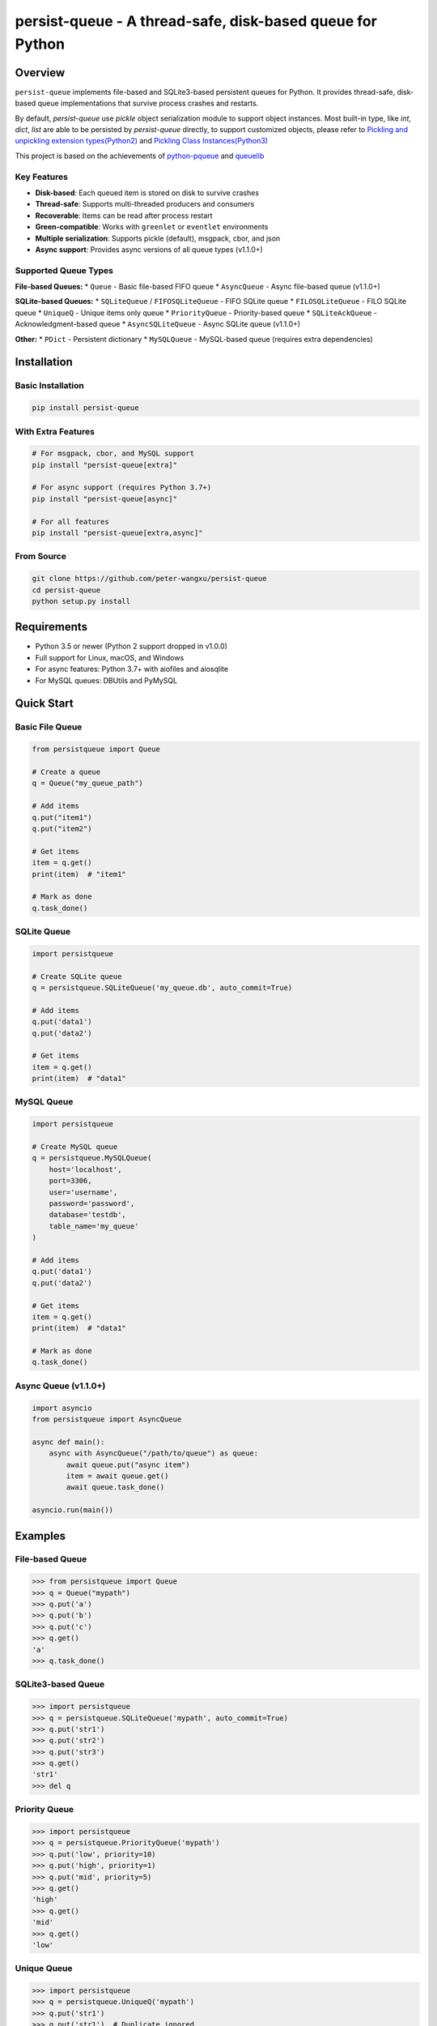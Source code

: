 persist-queue - A thread-safe, disk-based queue for Python
==========================================================

.. image:: https://img.shields.io/circleci/project/github/peter-wangxu/persist-queue/master.svg?label=Linux%20%26%20Mac
    :target: https://circleci.com/gh/peter-wangxu/persist-queue

.. image:: https://img.shields.io/appveyor/ci/peter-wangxu/persist-queue/master.svg?label=Windows
    :target: https://ci.appveyor.com/project/peter-wangxu/persist-queue

.. image:: https://img.shields.io/codecov/c/github/peter-wangxu/persist-queue/master.svg
    :target: https://codecov.io/gh/peter-wangxu/persist-queue

.. image:: https://img.shields.io/pypi/v/persist-queue.svg
    :target: https://pypi.python.org/pypi/persist-queue

.. image:: https://img.shields.io/pypi/pyversions/persist-queue
   :alt: PyPI - Python Version

Overview
--------

``persist-queue`` implements file-based and SQLite3-based persistent queues for Python. 
It provides thread-safe, disk-based queue implementations that survive process crashes 
and restarts.

By default, *persist-queue* use *pickle* object serialization module to support object instances.
Most built-in type, like `int`, `dict`, `list` are able to be persisted by `persist-queue` directly, to support customized objects,
please refer to `Pickling and unpickling extension types(Python2) <https://docs.python.org/2/library/pickle.html#pickling-and-unpickling-normal-class-instances>`_
and `Pickling Class Instances(Python3) <https://docs.python.org/3/library/pickle.html#pickling-class-instances>`_

This project is based on the achievements of `python-pqueue <https://github.com/balena/python-pqueue>`_
and `queuelib <https://github.com/scrapy/queuelib>`_

Key Features
^^^^^^^^^^^

* **Disk-based**: Each queued item is stored on disk to survive crashes
* **Thread-safe**: Supports multi-threaded producers and consumers
* **Recoverable**: Items can be read after process restart
* **Green-compatible**: Works with ``greenlet`` or ``eventlet`` environments
* **Multiple serialization**: Supports pickle (default), msgpack, cbor, and json
* **Async support**: Provides async versions of all queue types (v1.1.0+)

Supported Queue Types
^^^^^^^^^^^^^^^^^^^^

**File-based Queues:**
* ``Queue`` - Basic file-based FIFO queue
* ``AsyncQueue`` - Async file-based queue (v1.1.0+)

**SQLite-based Queues:**
* ``SQLiteQueue`` / ``FIFOSQLiteQueue`` - FIFO SQLite queue
* ``FILOSQLiteQueue`` - FILO SQLite queue
* ``UniqueQ`` - Unique items only queue
* ``PriorityQueue`` - Priority-based queue
* ``SQLiteAckQueue`` - Acknowledgment-based queue
* ``AsyncSQLiteQueue`` - Async SQLite queue (v1.1.0+)

**Other:**
* ``PDict`` - Persistent dictionary
* ``MySQLQueue`` - MySQL-based queue (requires extra dependencies)

Installation
-----------

Basic Installation
^^^^^^^^^^^^^^^^^

.. code-block:: console

    pip install persist-queue

With Extra Features
^^^^^^^^^^^^^^^^^^

.. code-block:: console

    # For msgpack, cbor, and MySQL support
    pip install "persist-queue[extra]"
    
    # For async support (requires Python 3.7+)
    pip install "persist-queue[async]"
    
    # For all features
    pip install "persist-queue[extra,async]"

From Source
^^^^^^^^^^

.. code-block:: console

    git clone https://github.com/peter-wangxu/persist-queue
    cd persist-queue
    python setup.py install

Requirements
-----------

* Python 3.5 or newer (Python 2 support dropped in v1.0.0)
* Full support for Linux, macOS, and Windows
* For async features: Python 3.7+ with aiofiles and aiosqlite
* For MySQL queues: DBUtils and PyMySQL

Quick Start
----------

Basic File Queue
^^^^^^^^^^^^^^^

.. code-block:: python

    from persistqueue import Queue
    
    # Create a queue
    q = Queue("my_queue_path")
    
    # Add items
    q.put("item1")
    q.put("item2")
    
    # Get items
    item = q.get()
    print(item)  # "item1"
    
    # Mark as done
    q.task_done()

SQLite Queue
^^^^^^^^^^^

.. code-block:: python

    import persistqueue
    
    # Create SQLite queue
    q = persistqueue.SQLiteQueue('my_queue.db', auto_commit=True)
    
    # Add items
    q.put('data1')
    q.put('data2')
    
    # Get items
    item = q.get()
    print(item)  # "data1"

MySQL Queue
^^^^^^^^^^

.. code-block:: python

    import persistqueue
    
    # Create MySQL queue
    q = persistqueue.MySQLQueue(
        host='localhost',
        port=3306,
        user='username',
        password='password',
        database='testdb',
        table_name='my_queue'
    )
    
    # Add items
    q.put('data1')
    q.put('data2')
    
    # Get items
    item = q.get()
    print(item)  # "data1"
    
    # Mark as done
    q.task_done()

Async Queue (v1.1.0+)
^^^^^^^^^^^^^^^^^^^^

.. code-block:: python

    import asyncio
    from persistqueue import AsyncQueue
    
    async def main():
        async with AsyncQueue("/path/to/queue") as queue:
            await queue.put("async item")
            item = await queue.get()
            await queue.task_done()
    
    asyncio.run(main())

Examples
--------

File-based Queue
^^^^^^^^^^^^^^^

.. code-block:: python

    >>> from persistqueue import Queue
    >>> q = Queue("mypath")
    >>> q.put('a')
    >>> q.put('b')
    >>> q.put('c')
    >>> q.get()
    'a'
    >>> q.task_done()

SQLite3-based Queue
^^^^^^^^^^^^^^^^^^

.. code-block:: python

    >>> import persistqueue
    >>> q = persistqueue.SQLiteQueue('mypath', auto_commit=True)
    >>> q.put('str1')
    >>> q.put('str2')
    >>> q.put('str3')
    >>> q.get()
    'str1'
    >>> del q

Priority Queue
^^^^^^^^^^^^^

.. code-block:: python

    >>> import persistqueue
    >>> q = persistqueue.PriorityQueue('mypath')
    >>> q.put('low', priority=10)
    >>> q.put('high', priority=1)
    >>> q.put('mid', priority=5)
    >>> q.get()
    'high'
    >>> q.get()
    'mid'
    >>> q.get()
    'low'

Unique Queue
^^^^^^^^^^^

.. code-block:: python

    >>> import persistqueue
    >>> q = persistqueue.UniqueQ('mypath')
    >>> q.put('str1')
    >>> q.put('str1')  # Duplicate ignored
    >>> q.size
    1
    >>> q.put('str2')
    >>> q.size
    2

Acknowledgment Queue
^^^^^^^^^^^^^^^^^^^

.. code-block:: python

    >>> import persistqueue
    >>> ackq = persistqueue.SQLiteAckQueue('path')
    >>> ackq.put('str1')
    >>> item = ackq.get()
    >>> # Process the item
    >>> ackq.ack(item)  # Mark as completed
    >>> # Or if processing failed:
    >>> ackq.nack(item)  # Mark for retry
    >>> ackq.ack_failed(item)  # Mark as failed

MySQL Queue
^^^^^^^^^^

.. code-block:: python

    >>> import persistqueue
    >>> q = persistqueue.MySQLQueue(
    ...     host='localhost',
    ...     port=3306,
    ...     user='testuser',
    ...     password='testpass',
    ...     database='testdb',
    ...     table_name='test_queue'
    ... )
    >>> q.put('item1')
    >>> q.put('item2')
    >>> q.put('item3')
    >>> q.get()
    'item1'
    >>> q.task_done()
    >>> q.get()
    'item2'
    >>> q.task_done()
    >>> q.size
    1

Async Queue (v1.1.0+)
^^^^^^^^^^^^^^^^^^^^

.. code-block:: python

    import asyncio
    from persistqueue import AsyncQueue, AsyncSQLiteQueue

    async def example():
        # File-based async queue
        async with AsyncQueue("/path/to/queue") as queue:
            await queue.put("data item")
            item = await queue.get()
            await queue.task_done()
        
        # SQLite-based async queue
        async with AsyncSQLiteQueue("/path/to/queue.db") as queue:
            item_id = await queue.put({"key": "value"})
            item = await queue.get()
            await queue.update({"key": "new_value"}, item_id)
            await queue.task_done()

    asyncio.run(example())

Persistent Dictionary
^^^^^^^^^^^^^^^^^^^^

.. code-block:: python

    >>> from persistqueue import PDict
    >>> q = PDict("testpath", "testname")
    >>> q['key1'] = 123
    >>> q['key2'] = 321
    >>> q['key1']
    123
    >>> len(q)
    2
    >>> del q['key1']
    >>> q['key1']
    KeyError: 'Key: key1 not exists.'

Multi-threading Usage
--------------------

SQLite3-based Queue
^^^^^^^^^^^^^^^^^^

.. code-block:: python

    from persistqueue import FIFOSQLiteQueue
    from threading import Thread

    q = FIFOSQLiteQueue(path="./test", multithreading=True)

    def worker():
        while True:
            item = q.get()
            do_work(item)

    for i in range(num_worker_threads):
         t = Thread(target=worker)
         t.daemon = True
         t.start()

    for item in source():
        q.put(item)

    q.join()  # Block until all tasks are done

File-based Queue
^^^^^^^^^^^^^^^

.. code-block:: python

    from persistqueue import Queue
    from threading import Thread

    q = Queue()

    def worker():
        while True:
            item = q.get()
            do_work(item)
            q.task_done()

    for i in range(num_worker_threads):
         t = Thread(target=worker)
         t.daemon = True
         t.start()

    for item in source():
        q.put(item)

    q.join()  # Block until all tasks are done

MySQL Queue
^^^^^^^^^^^

.. code-block:: python

    from persistqueue import MySQLQueue
    from threading import Thread

    q = MySQLQueue(
        host='localhost',
        port=3306,
        user='username',
        password='password',
        database='testdb',
        table_name='my_queue'
    )

    def worker():
        while True:
            item = q.get()
            do_work(item)
            q.task_done()

    for i in range(num_worker_threads):
         t = Thread(target=worker)
         t.daemon = True
         t.start()

    for item in source():
        q.put(item)

    q.join()  # Block until all tasks are done

Serialization Options
--------------------

persist-queue supports multiple serialization protocols:

.. code-block:: python

    >>> from persistqueue import Queue
    >>> from persistqueue import serializers
    
    # Pickle (default)
    >>> q = Queue('mypath', serializer=serializers.pickle)
    
    # MessagePack
    >>> q = Queue('mypath', serializer=serializers.msgpack)
    
    # CBOR
    >>> q = Queue('mypath', serializer=serializers.cbor2)
    
    # JSON
    >>> q = Queue('mypath', serializer=serializers.json)

Performance
----------

Benchmark Results (1000 items)
^^^^^^^^^^^^^^^^^^^^^^^^^^^^^

**Windows (Windows 10, SATA3 SSD, 16GB RAM)**

+---------------+---------+-------------------------+----------------------------+
|               | Write   | Write/Read(1 task_done) | Write/Read(many task_done) |
+---------------+---------+-------------------------+----------------------------+
| SQLite3 Queue | 1.8880  | 2.0290                  | 3.5940                     |
+---------------+---------+-------------------------+----------------------------+
| File Queue    | 4.9520  | 5.0560                  | 8.4900                     |
+---------------+---------+-------------------------+----------------------------+

Benchmarking
------------

You can easily benchmark the performance of all queue types (including async) using the built-in tool:

**Run with tox:**

.. code-block:: console

    tox -e bench -- rst

**Or run directly:**

.. code-block:: console

    python benchmark/run_benchmark.py 1000 rst

- The first argument is the number of items to test (default: 1000)
- The second argument is the output format: `rst` (for reStructuredText table), `console`, or `json`

**Example output (rst):**

.. code-block:: text

    +--------------------+--------------------+--------------------+--------------------+
    | Queue Type         | Write              | Write/Read(1 task_done) | Write/Read(many task_done) |
    +--------------------+--------------------+--------------------+--------------------+
    | File Queue         | 0.0481             | 0.0299             | 0.0833             |
    | AsyncSQLiteQueue   | 0.2664             | 0.5353             | 0.5508             |
    | AsyncFileQueue     | 0.1333             | 0.1500             | 0.2337             |
    +--------------------+--------------------+--------------------+--------------------+

This makes it easy to compare the performance of sync and async queues on your platform.

Performance Tips
^^^^^^^^^^^^^^^

* **WAL Mode**: SQLite3 queues use WAL mode by default for better performance
* **auto_commit=False**: Use for batch operations, call ``task_done()`` to persist
* **Protocol Selection**: Automatically selects optimal pickle protocol
* **Windows**: File queue performance improved 3-4x since v0.4.1
* **MySQL Connection Pooling**: MySQL queues use connection pooling for better performance

Testing
-------

Run tests using tox:

.. code-block:: console

    # Run tests for specific Python version
    tox -e py312
    
    # Run code style checks
    tox -e pep8
    
    # Generate coverage report
    tox -e cover

Development
----------

Install development dependencies:

.. code-block:: console

    pip install -r test-requirements.txt
    pip install -r extra-requirements.txt

Run benchmarks:

.. code-block:: console

    python benchmark/run_benchmark.py 1000

Release Notes
------------

For detailed information about recent changes and updates, see:

* `Release Notes for v1.1 <docs/RELEASE_NOTES/releasenote-1.1.txt>`_ - Major update with async queue enhancements and pytest migration

Known Issues
-----------

* **Windows File Queue**: Atomic operations are experimental. Critical data may become unreadable during ``task_done()`` failures
* **MySQL Tests**: Require local MySQL service, otherwise skipped automatically
* **Async Features**: Require Python 3.7+ and asyncio support

Troubleshooting
--------------

**Database Locked Error**
^^^^^^^^^^^^^^^^^^^^^^^

If you get ``sqlite3.OperationalError: database is locked``:

* Increase the ``timeout`` parameter when creating the queue
* Ensure you're using ``multithreading=True`` for multi-threaded access

**MySQL Connection Issues**
^^^^^^^^^^^^^^^^^^^^^^^^^

If you get MySQL connection errors:

* Verify MySQL server is running and accessible
* Check connection parameters (host, port, user, password)
* Ensure the database exists and user has proper permissions
* For connection pool issues, try increasing ``max_connections`` parameter

**Thread Safety Issues**
^^^^^^^^^^^^^^^^^^^^^^

* Make sure to set ``multithreading=True`` when initializing SQLite queues
* SQLite3 queues are thoroughly tested in multi-threading environments
* MySQL queues are thread-safe by default

**Import Errors**
^^^^^^^^^^^^^^

* For async features: Install with ``pip install "persist-queue[async]"``
* For MySQL support: Install with ``pip install "persist-queue[extra]"``

Community
---------

* **Slack**: Join `persist-queue <https://join.slack.com/t/persist-queue/shared_invite/enQtOTM0MDgzNTQ0MDg3LTNmN2IzYjQ1MDc0MDYzMjI4OGJmNmVkNWE3ZDBjYzg5MDc0OWUzZDJkYTkwODdkZmYwODdjNjUzMTk3MWExNDE>`_ channel
* **GitHub**: `Repository <https://github.com/peter-wangxu/persist-queue>`_
* **PyPI**: `Package <https://pypi.python.org/pypi/persist-queue>`_

Contributing
-----------

1. Fork the repository
2. Create a feature branch
3. Make your changes
4. Add tests to cover your changes
5. Submit a pull request with a clear title and description

License
-------

`BSD License <LICENSE>`_

Contributors
-----------

`View Contributors <https://github.com/peter-wangxu/persist-queue/graphs/contributors>`_
